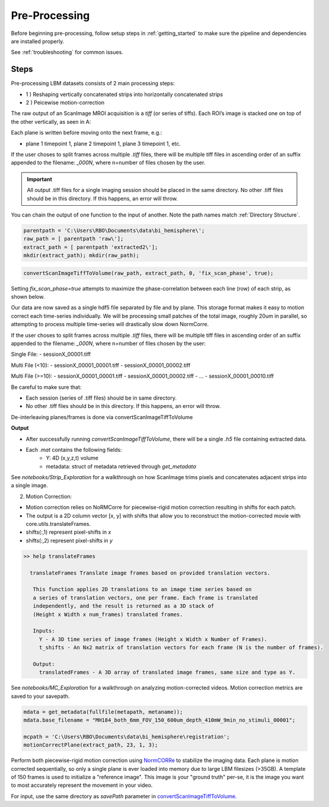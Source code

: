 .. _pre_processing:

##############
Pre-Processing
##############

Before beginning pre-processing, follow setup steps in :ref:`getting_started` to make sure the pipeline and dependencies are installed properly.

See :ref:`troubleshooting` for common issues.

Steps
-----

Pre-processing LBM datasets consists of 2 main processing steps:

- 1 ) Reshaping vertically concatenated strips into horizontally concatenated strips
- 2 ) Peicewise motion-correction

The raw output of an ScanImage MROI acquisition is a `tiff` (or series of tiffs).
Each ROI’s image is stacked one on top of the other vertically, as seen in A:

.. image:: ../_static/_images/abc_strip.png
   :width: 1080

Each plane is written before moving onto the next frame, e.g.:

- plane 1 timepoint 1, plane 2 timepoint 1, plane 3 timepoint 1, etc.

If the user choses to split frames across multiple `.tiff` files, there will be multiple tiff files in ascending order
of an suffix appended to the filename: `_000N`, where n=number of files chosen by the user.

.. important::

    All output .tiff files for a single imaging session should be placed in the same directory.
    No other .tiff files should be in this directory. If this happens, an error will throw.

You can chain the output of one function to the input of another. Note the path names match :ref:`Directory Structure`.

.. code-block:: MATLAB

    parentpath = 'C:\Users\RBO\Documents\data\bi_hemisphere\';
    raw_path = [ parentpath 'raw\'];
    extract_path = [ parentpath 'extracted2\'];
    mkdir(extract_path); mkdir(raw_path);

.. code-block:: MATLAB

    convertScanImageTiffToVolume(raw_path, extract_path, 0, 'fix_scan_phase', true);

Setting `fix_scan_phase=true` attempts to maximize the phase-correlation between each line (row) of each strip, as shown below.

.. image:: ../_static/_images/corr_nocorr_phase_example.png
   :width: 1080

Our data are now saved as a single hdf5 file separated by file and by plane. This storage format
makes it easy to motion correct each time-series individually. We will be processing small patches of the total image,
roughly 20um in parallel, so attempting to process multiple time-series will drastically slow down NormCorre.

If the user choses to split frames across multiple `.tiff` files, there will be multiple tiff files in ascending order of an suffix appended to the filename: `_000N`, where n=number of files chosen by the user:

Single File:
- sessionX_00001.tiff

Multi File (<10):
- sessionX_00001_00001.tiff
- sessionX_00001_00002.tiff

Multi File (>=10):
- sessionX_00001_00001.tiff
- sessionX_00001_00002.tiff
- ...
- sessionX_00001_00010.tiff

Be careful to make sure that:

- Each session (series of .tiff files) should be in same directory.
- No other .tiff files should be in this directory. If this happens, an error will throw.

De-interleaving planes/frames is done via _`convertScanImageTiffToVolume`

**Output**

- After successfully running `convertScanImageTiffToVolume`, there will be a single `.h5` file containing extracted data.
- Each `.mat` contains the following fields:
    - Y: 4D (x,y,z,t) volume
    - metadata: struct of metadata retrieved through `get_metadata`

See `notebooks/Strip_Exploration` for a walkthrough on how ScanImage trims pixels and concatenates adjacent strips into a single image.

2. Motion Correction:

- Motion correction relies on _`NoRMCorre` for piecewise-rigid motion correction resulting in shifts for each patch.
- The output is a 2D column vector [x, y] with shifts that allow you to reconstruct the motion-corrected movie with _`core.utils.translateFrames`.
- shifts(:,1) represent pixel-shifts in *x*
- shifts(:,2) represent pixel-shifts in *y*

.. code-block:: MATLAB

   >> help translateFrames

     translateFrames Translate image frames based on provided translation vectors.

      This function applies 2D translations to an image time series based on
      a series of translation vectors, one per frame. Each frame is translated
      independently, and the result is returned as a 3D stack of
      (Height x Width x num_frames) translated frames.

      Inputs:
        Y - A 3D time series of image frames (Height x Width x Number of Frames).
        t_shifts - An Nx2 matrix of translation vectors for each frame (N is the number of frames).

      Output:
        translatedFrames - A 3D array of translated image frames, same size and type as Y.

See `notebooks/MC_Exploration` for a walkthrough on analyzing motion-corrected videos.
Motion correction metrics are saved to your savepath.

.. code-block:: MATLAB

    mdata = get_metadata(fullfile(metapath, metaname));
    mdata.base_filename = "MH184_both_6mm_FOV_150_600um_depth_410mW_9min_no_stimuli_00001";

    mcpath = 'C:\Users\RBO\Documents\data\bi_hemisphere\registration';
    motionCorrectPlane(extract_path, 23, 1, 3);

Perform both piecewise-rigid motion correction using `NormCORRe`_ to stabilize the imaging data. Each plane is motion corrected sequentially, so
only a single plane is ever loaded into memory due to large LBM filesizes (>35GB). A template of 150 frames is used to initialize a "reference image". This image is
your "ground truth" per-se, it is the image you want to most accurately represent the movement in your video.

For input, use the same directory as `savePath` parameter in `convertScanImageTiffToVolume`_.

